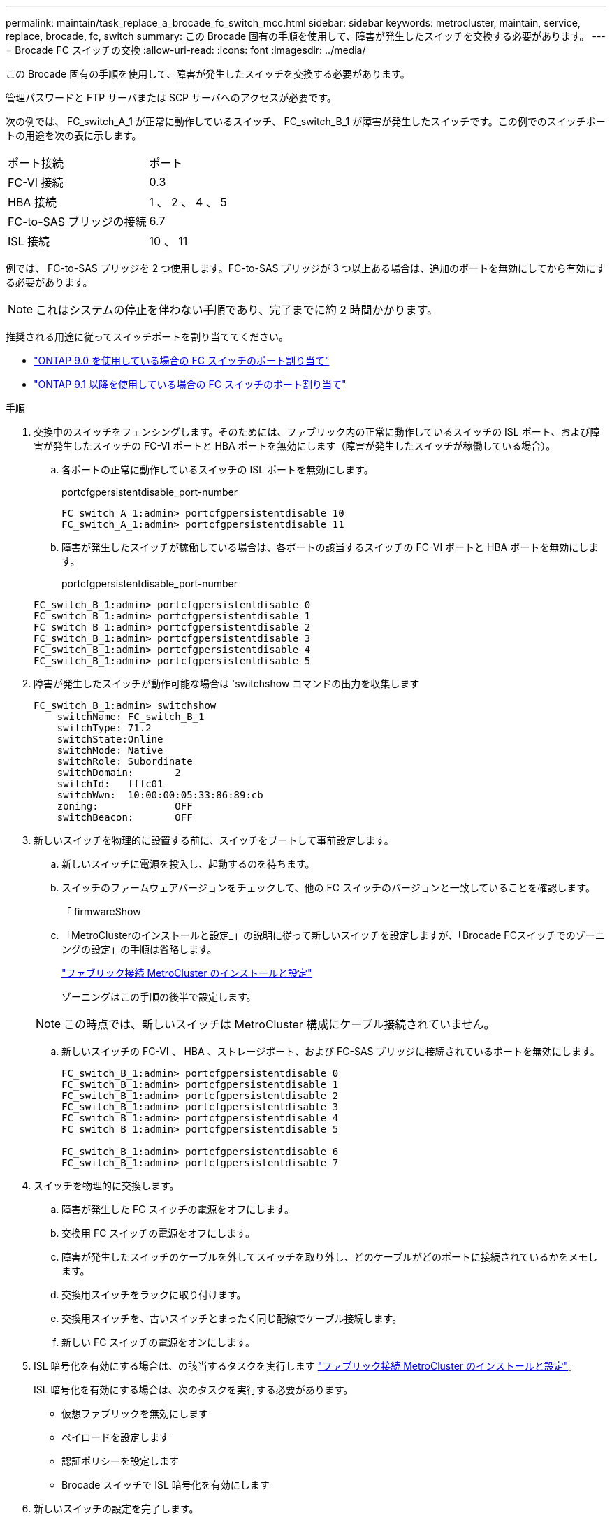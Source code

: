 ---
permalink: maintain/task_replace_a_brocade_fc_switch_mcc.html 
sidebar: sidebar 
keywords: metrocluster, maintain, service, replace, brocade, fc, switch 
summary: この Brocade 固有の手順を使用して、障害が発生したスイッチを交換する必要があります。 
---
= Brocade FC スイッチの交換
:allow-uri-read: 
:icons: font
:imagesdir: ../media/


[role="lead"]
この Brocade 固有の手順を使用して、障害が発生したスイッチを交換する必要があります。

管理パスワードと FTP サーバまたは SCP サーバへのアクセスが必要です。

次の例では、 FC_switch_A_1 が正常に動作しているスイッチ、 FC_switch_B_1 が障害が発生したスイッチです。この例でのスイッチポートの用途を次の表に示します。

|===


| ポート接続 | ポート 


 a| 
FC-VI 接続
 a| 
0.3



 a| 
HBA 接続
 a| 
1 、 2 、 4 、 5



 a| 
FC-to-SAS ブリッジの接続
 a| 
6.7



 a| 
ISL 接続
 a| 
10 、 11

|===
例では、 FC-to-SAS ブリッジを 2 つ使用します。FC-to-SAS ブリッジが 3 つ以上ある場合は、追加のポートを無効にしてから有効にする必要があります。


NOTE: これはシステムの停止を伴わない手順であり、完了までに約 2 時間かかります。

推奨される用途に従ってスイッチポートを割り当ててください。

* link:concept_port_assignments_for_fc_switches_when_using_ontap_9_0.html["ONTAP 9.0 を使用している場合の FC スイッチのポート割り当て"]
* link:concept_port_assignments_for_fc_switches_when_using_ontap_9_1_and_later.html["ONTAP 9.1 以降を使用している場合の FC スイッチのポート割り当て"]


.手順
. 交換中のスイッチをフェンシングします。そのためには、ファブリック内の正常に動作しているスイッチの ISL ポート、および障害が発生したスイッチの FC-VI ポートと HBA ポートを無効にします（障害が発生したスイッチが稼働している場合）。
+
.. 各ポートの正常に動作しているスイッチの ISL ポートを無効にします。
+
portcfgpersistentdisable_port-number

+
[listing]
----
FC_switch_A_1:admin> portcfgpersistentdisable 10
FC_switch_A_1:admin> portcfgpersistentdisable 11
----
.. 障害が発生したスイッチが稼働している場合は、各ポートの該当するスイッチの FC-VI ポートと HBA ポートを無効にします。
+
portcfgpersistentdisable_port-number

+
[listing]
----
FC_switch_B_1:admin> portcfgpersistentdisable 0
FC_switch_B_1:admin> portcfgpersistentdisable 1
FC_switch_B_1:admin> portcfgpersistentdisable 2
FC_switch_B_1:admin> portcfgpersistentdisable 3
FC_switch_B_1:admin> portcfgpersistentdisable 4
FC_switch_B_1:admin> portcfgpersistentdisable 5
----


. 障害が発生したスイッチが動作可能な場合は 'switchshow コマンドの出力を収集します
+
[listing]
----
FC_switch_B_1:admin> switchshow
    switchName: FC_switch_B_1
    switchType: 71.2
    switchState:Online
    switchMode: Native
    switchRole: Subordinate
    switchDomain:       2
    switchId:   fffc01
    switchWwn:  10:00:00:05:33:86:89:cb
    zoning:             OFF
    switchBeacon:       OFF
----
. 新しいスイッチを物理的に設置する前に、スイッチをブートして事前設定します。
+
.. 新しいスイッチに電源を投入し、起動するのを待ちます。
.. スイッチのファームウェアバージョンをチェックして、他の FC スイッチのバージョンと一致していることを確認します。
+
「 firmwareShow

.. 「MetroClusterのインストールと設定_」の説明に従って新しいスイッチを設定しますが、「Brocade FCスイッチでのゾーニングの設定」の手順は省略します。
+
https://docs.netapp.com/us-en/ontap-metrocluster/install-fc/index.html["ファブリック接続 MetroCluster のインストールと設定"]

+
ゾーニングはこの手順の後半で設定します。

+

NOTE: この時点では、新しいスイッチは MetroCluster 構成にケーブル接続されていません。

.. 新しいスイッチの FC-VI 、 HBA 、ストレージポート、および FC-SAS ブリッジに接続されているポートを無効にします。
+
[listing]
----
FC_switch_B_1:admin> portcfgpersistentdisable 0
FC_switch_B_1:admin> portcfgpersistentdisable 1
FC_switch_B_1:admin> portcfgpersistentdisable 2
FC_switch_B_1:admin> portcfgpersistentdisable 3
FC_switch_B_1:admin> portcfgpersistentdisable 4
FC_switch_B_1:admin> portcfgpersistentdisable 5

FC_switch_B_1:admin> portcfgpersistentdisable 6
FC_switch_B_1:admin> portcfgpersistentdisable 7
----


. スイッチを物理的に交換します。
+
.. 障害が発生した FC スイッチの電源をオフにします。
.. 交換用 FC スイッチの電源をオフにします。
.. 障害が発生したスイッチのケーブルを外してスイッチを取り外し、どのケーブルがどのポートに接続されているかをメモします。
.. 交換用スイッチをラックに取り付けます。
.. 交換用スイッチを、古いスイッチとまったく同じ配線でケーブル接続します。
.. 新しい FC スイッチの電源をオンにします。


. ISL 暗号化を有効にする場合は、の該当するタスクを実行します link:https://docs.netapp.com/us-en/ontap-metrocluster/install-fc/index.html["ファブリック接続 MetroCluster のインストールと設定"]。
+
ISL 暗号化を有効にする場合は、次のタスクを実行する必要があります。

+
** 仮想ファブリックを無効にします
** ペイロードを設定します
** 認証ポリシーを設定します
** Brocade スイッチで ISL 暗号化を有効にします


. 新しいスイッチの設定を完了します。
+
.. ISL を有効にします。
+
portcfgpersistentenable_port-number

+
[listing]
----
FC_switch_B_1:admin> portcfgpersistentenable 10
FC_switch_B_1:admin> portcfgpersistentenable 11
----
.. 交換用スイッチ（この例では FC_switch_B_1 ）で、 ISL がオンラインであることを確認します。
+
'witchshow'

+
[listing]
----
FC_switch_B_1:admin> switchshow
switchName: FC_switch_B_1
switchType: 71.2
switchState:Online
switchMode: Native
switchRole: Principal
switchDomain:       4
switchId:   fffc03
switchWwn:  10:00:00:05:33:8c:2e:9a
zoning:             OFF
switchBeacon:       OFF

Index Port Address Media Speed State  Proto
==============================================
...
10   10    030A00 id   16G     Online  FC E-Port 10:00:00:05:33:86:89:cb "FC_switch_A_1"
11   11    030B00 id   16G     Online  FC E-Port 10:00:00:05:33:86:89:cb "FC_switch_A_1" (downstream)
...
----
.. FC ブリッジに接続するストレージポートを有効にします。
+
[listing]
----
FC_switch_B_1:admin> portcfgpersistentenable 6
FC_switch_B_1:admin> portcfgpersistentenable 7
----
.. ストレージ、 HBA 、および FC-VI ポートを有効にします。
+
次の例は、 HBA アダプタに接続されたポートを有効にするコマンドを示しています。

+
[listing]
----
FC_switch_B_1:admin> portcfgpersistentenable 1
FC_switch_B_1:admin> portcfgpersistentenable 2
FC_switch_B_1:admin> portcfgpersistentenable 4
FC_switch_B_1:admin> portcfgpersistentenable 5
----
+
次の例は、 FC-VI アダプタに接続されたポートを有効にするコマンドを示しています。

+
[listing]
----
FC_switch_B_1:admin> portcfgpersistentenable 0
FC_switch_B_1:admin> portcfgpersistentenable 3
----


. ポートがオンラインであることを確認します。
+
'witchshow'

. ONTAP で MetroCluster 構成の動作を確認します。
+
.. システムがマルチパスかどうかを確認します。
+
'node run -node _node-name_sysconfig -a

.. ヘルスアラートがないかどうかを両方のクラスタで確認します。
+
「 system health alert show 」というメッセージが表示されます

.. MetroCluster 構成と運用モードが正常な状態であることを確認します。
+
「 MetroCluster show 」

.. MetroCluster チェックを実行します。
+
「 MetroCluster check run 」のようになります

.. MetroCluster チェックの結果を表示します。
+
MetroCluster チェックショー

.. スイッチにヘルスアラートがないかどうかを確認します（ある場合）。
+
「 storage switch show 」と表示されます

.. を実行します https://mysupport.netapp.com/site/tools/tool-eula/activeiq-configadvisor["Config Advisor"]。
.. Config Advisor の実行後、ツールの出力を確認し、推奨される方法で検出された問題に対処します。



